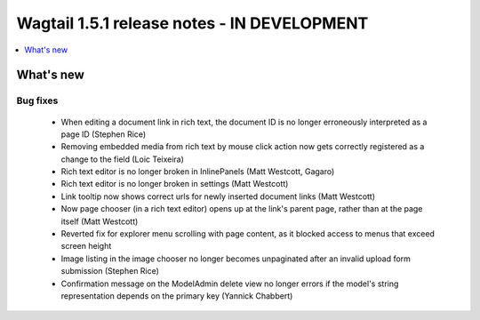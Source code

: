 ============================================
Wagtail 1.5.1 release notes - IN DEVELOPMENT
============================================

.. contents::
    :local:
    :depth: 1


What's new
==========


Bug fixes
~~~~~~~~~

 * When editing a document link in rich text, the document ID is no longer erroneously interpreted as a page ID (Stephen Rice)
 * Removing embedded media from rich text by mouse click action now gets correctly registered as a change to the field (Loic Teixeira)
 * Rich text editor is no longer broken in InlinePanels (Matt Westcott, Gagaro)
 * Rich text editor is no longer broken in settings (Matt Westcott)
 * Link tooltip now shows correct urls for newly inserted document links (Matt Westcott)
 * Now page chooser (in a rich text editor) opens up at the link's parent page, rather than at the page itself (Matt Westcott)
 * Reverted fix for explorer menu scrolling with page content, as it blocked access to menus that exceed screen height
 * Image listing in the image chooser no longer becomes unpaginated after an invalid upload form submission (Stephen Rice)
 * Confirmation message on the ModelAdmin delete view no longer errors if the model's string representation depends on the primary key (Yannick Chabbert)
